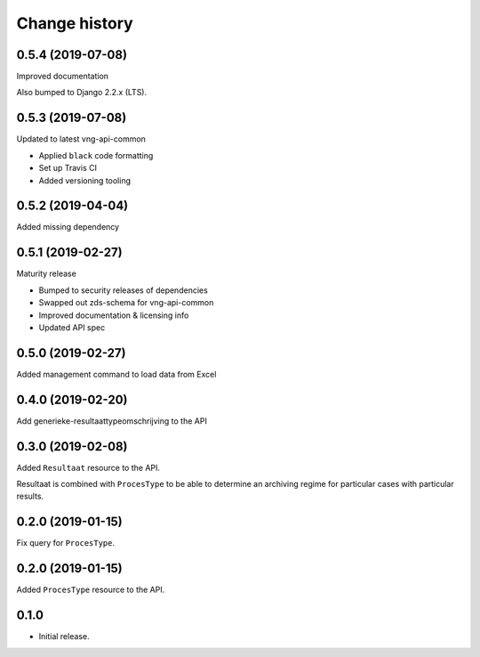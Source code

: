 ==============
Change history
==============

0.5.4 (2019-07-08)
==================

Improved documentation

Also bumped to Django 2.2.x (LTS).

0.5.3 (2019-07-08)
==================

Updated to latest vng-api-common

* Applied ``black`` code formatting
* Set up Travis CI
* Added versioning tooling

0.5.2 (2019-04-04)
==================

Added missing dependency

0.5.1 (2019-02-27)
==================

Maturity release

* Bumped to security releases of dependencies
* Swapped out zds-schema for vng-api-common
* Improved documentation & licensing info
* Updated API spec

0.5.0 (2019-02-27)
==================

Added management command to load data from Excel

0.4.0 (2019-02-20)
==================

Add generieke-resultaattypeomschrijving to the API

0.3.0 (2019-02-08)
==================

Added ``Resultaat`` resource to the API.

Resultaat is combined with ``ProcesType`` to be able to determine an
archiving regime for particular cases with particular results.

0.2.0 (2019-01-15)
==================

Fix query for ``ProcesType``.

0.2.0 (2019-01-15)
==================

Added ``ProcesType`` resource to the API.

0.1.0
=====

* Initial release.
